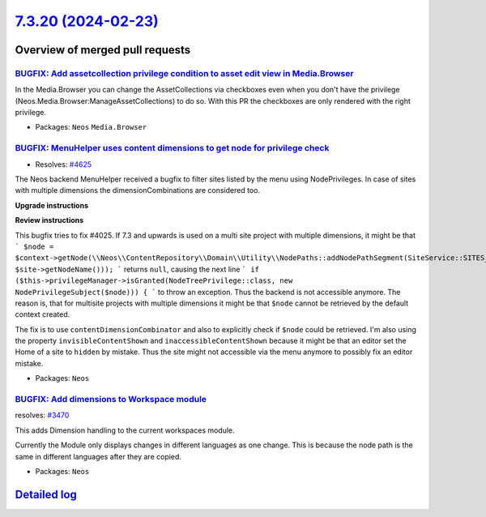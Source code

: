 `7.3.20 (2024-02-23) <https://github.com/neos/neos-development-collection/releases/tag/7.3.20>`_
================================================================================================

Overview of merged pull requests
~~~~~~~~~~~~~~~~~~~~~~~~~~~~~~~~

`BUGFIX: Add assetcollection privilege condition to asset edit view in Media.Browser <https://github.com/neos/neos-development-collection/pull/4404>`_
------------------------------------------------------------------------------------------------------------------------------------------------------

In the Media.Browser you can change the AssetCollections via checkboxes even when you don't have the privilege (Neos.Media.Browser:ManageAssetCollections) to do so.
With this PR the checkboxes are only rendered with the right privilege.

* Packages: ``Neos`` ``Media.Browser``

`BUGFIX: MenuHelper uses content dimensions to get node for privilege check <https://github.com/neos/neos-development-collection/pull/4269>`_
---------------------------------------------------------------------------------------------------------------------------------------------

* Resolves: `#4625 <https://github.com/neos/neos-development-collection/issues/4625>`_

The Neos backend MenuHelper received a bugfix to filter sites listed by the menu using NodePrivileges. In case of sites with multiple dimensions the dimensionCombinations are considered too.

**Upgrade instructions**

**Review instructions**

This bugfix tries to fix #4025. If 7.3 and upwards is used on a multi site project with multiple dimensions, it might be that
```
$node = $context->getNode(\\Neos\\ContentRepository\\Domain\\Utility\\NodePaths::addNodePathSegment(SiteService::SITES_ROOT_PATH, $site->getNodeName()));
```
returns ``null``, causing the next line
```
if ($this->privilegeManager->isGranted(NodeTreePrivilege::class, new NodePrivilegeSubject($node))) {
```
to throw an exception. Thus the backend is not accessible anymore.  
The reason is, that for multisite projects with multiple dimensions it might be that ``$node`` cannot be retrieved by the default context created.

The fix is to use ``contentDimensionCombinator`` and also to explicitly check if ``$node`` could be retrieved.  
I'm also using the property ``invisibleContentShown`` and ``inaccessibleContentShown`` because it might be that an editor set the Home of a site to ``hidden`` by mistake. Thus the site might not accessible via the menu anymore to possibly fix an editor mistake.


* Packages: ``Neos``

`BUGFIX: Add dimensions to Workspace module <https://github.com/neos/neos-development-collection/pull/3986>`_
-------------------------------------------------------------------------------------------------------------

resolves: `#3470 <https://github.com/neos/neos-development-collection/issues/3470>`_

This adds Dimension handling to the current workspaces module. 

Currently the Module only displays changes in different languages as one change. This is because the node path is the same in different languages after they are copied.


* Packages: ``Neos``

`Detailed log <https://github.com/neos/neos-development-collection/compare/7.3.19...7.3.20>`_
~~~~~~~~~~~~~~~~~~~~~~~~~~~~~~~~~~~~~~~~~~~~~~~~~~~~~~~~~~~~~~~~~~~~~~~~~~~~~~~~~~~~~~~~~~~~~
